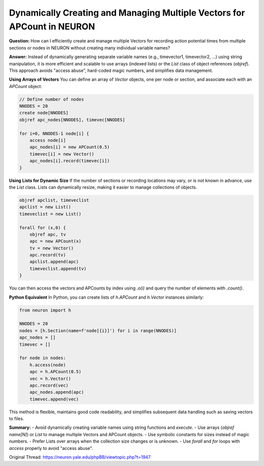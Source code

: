 Dynamically Creating and Managing Multiple Vectors for APCount in NEURON
==========================================================================

**Question:**  
How can I efficiently create and manage multiple Vectors for recording action potential times from multiple sections or nodes in NEURON without creating many individual variable names?

**Answer:**  
Instead of dynamically generating separate variable names (e.g., timevector1, timevector2, …) using string manipulation, it is more efficient and scalable to use arrays (indexed lists) or the `List` class of object references (`objref`). This approach avoids "access abuse", hard-coded magic numbers, and simplifies data management.

**Using Arrays of Vectors**  
You can define an array of `Vector` objects, one per node or section, and associate each with an `APCount` object:

.. code-block:: hoc

    // Define number of nodes
    NNODES = 20
    create node[NNODES]
    objref apc_nodes[NNODES], timevec[NNODES]

    for i=0, NNODES-1 node[i] {
        access node[i]
        apc_nodes[i] = new APCount(0.5)
        timevec[i] = new Vector()
        apc_nodes[i].record(timevec[i])
    }

**Using Lists for Dynamic Size**  
If the number of sections or recording locations may vary, or is not known in advance, use the `List` class. Lists can dynamically resize, making it easier to manage collections of objects.

.. code-block:: hoc

    objref apclist, timeveclist
    apclist = new List()
    timeveclist = new List()

    forall for (x,0) {
        objref apc, tv
        apc = new APCount(x)
        tv = new Vector()
        apc.record(tv)
        apclist.append(apc)
        timeveclist.append(tv)
    }

You can then access the vectors and APCounts by index using `.o(i)` and query the number of elements with `.count()`.

**Python Equivalent**  
In Python, you can create lists of `h.APCount` and `h.Vector` instances similarly:

.. code-block:: python

    from neuron import h

    NNODES = 20
    nodes = [h.Section(name=f'node[{i}]') for i in range(NNODES)]
    apc_nodes = []
    timevec = []

    for node in nodes:
        h.access(node)
        apc = h.APCount(0.5)
        vec = h.Vector()
        apc.record(vec)
        apc_nodes.append(apc)
        timevec.append(vec)

This method is flexible, maintains good code readability, and simplifies subsequent data handling such as saving vectors to files.

**Summary:**  
- Avoid dynamically creating variable names using string functions and `execute`.
- Use arrays (`objref name[N]`) or `List` to manage multiple Vectors and APCount objects.
- Use symbolic constants for sizes instead of magic numbers.
- Prefer Lists over arrays when the collection size changes or is unknown.
- Use `forall` and `for` loops with `access` properly to avoid "access abuse".

Original Thread: https://neuron.yale.edu/phpBB/viewtopic.php?t=1947
